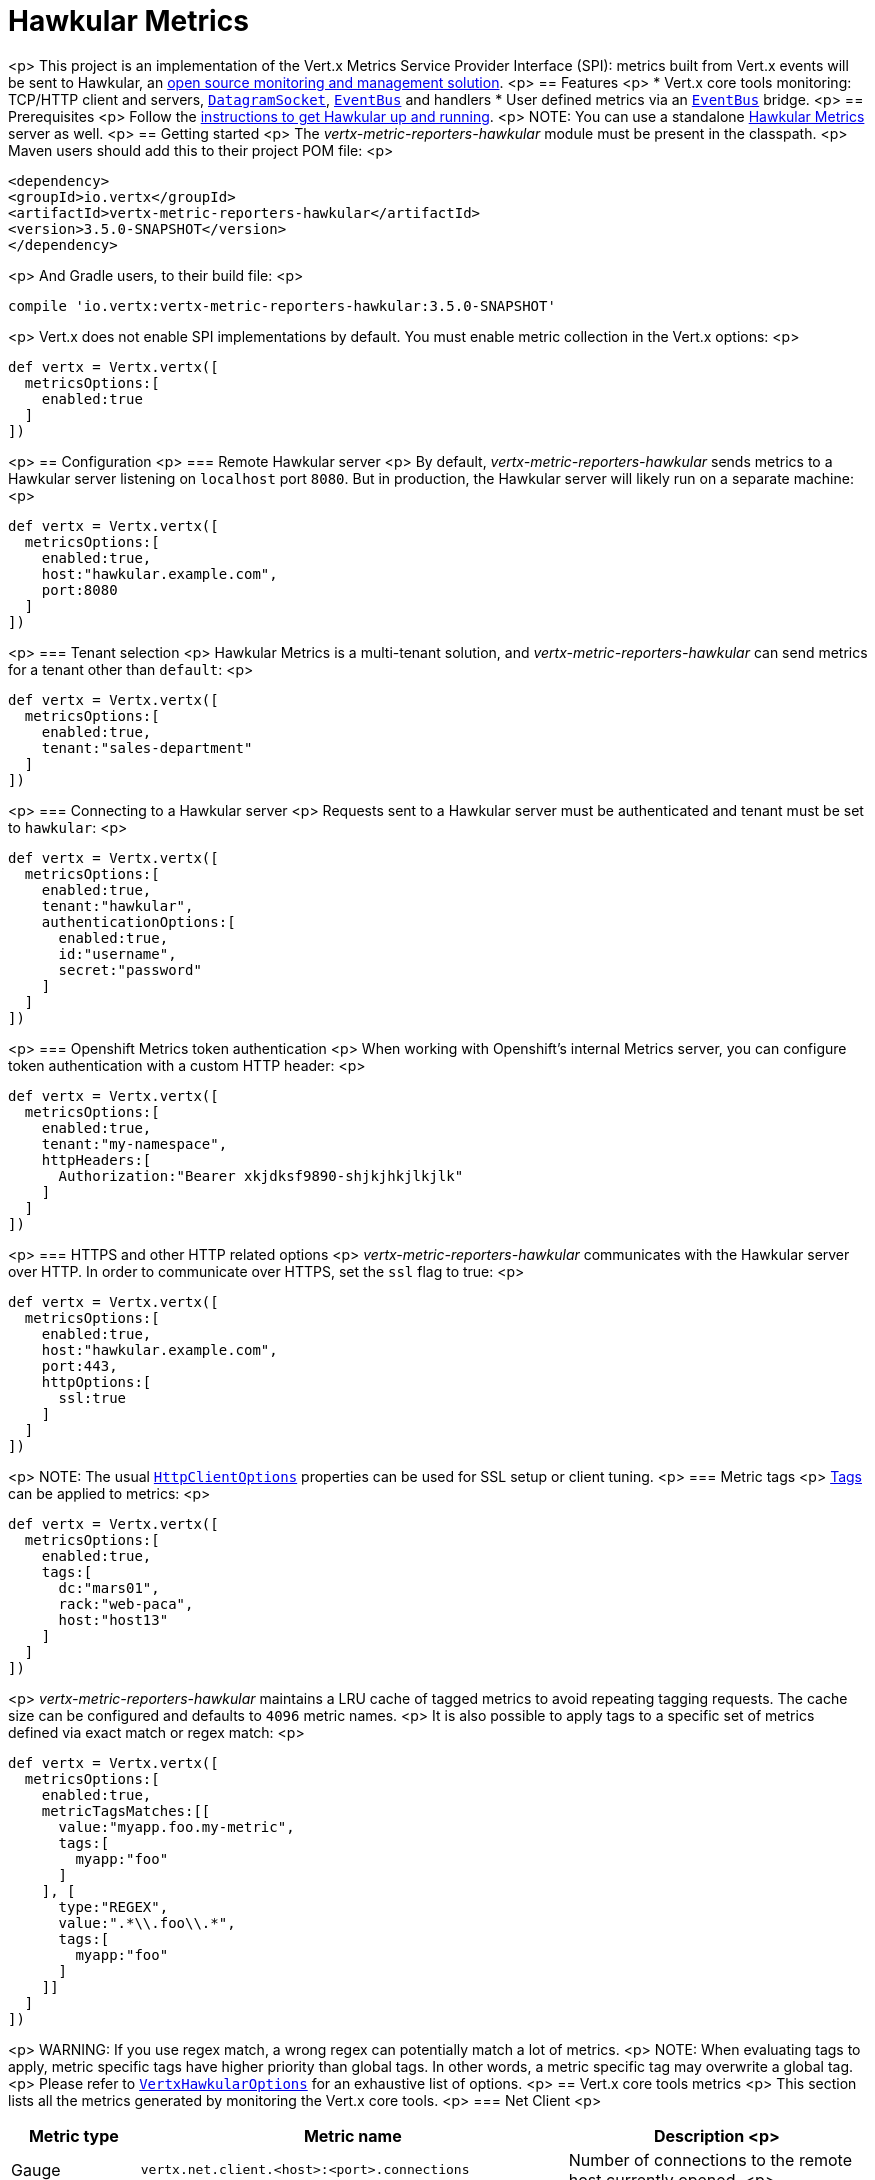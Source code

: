 = Hawkular Metrics

<p>
This project is an implementation of the Vert.x Metrics Service Provider Interface (SPI): metrics built from Vert.x
events will be sent to Hawkular, an http://www.hawkular.org[open source monitoring and management solution].
<p>
== Features
<p>
* Vert.x core tools monitoring: TCP/HTTP client and servers, `link:../../apidocs/io/vertx/core/datagram/DatagramSocket.html[DatagramSocket]`,
`link:../../apidocs/io/vertx/core/eventbus/EventBus.html[EventBus]` and handlers
* User defined metrics via an `link:../../apidocs/io/vertx/core/eventbus/EventBus.html[EventBus]` bridge.
<p>
== Prerequisites
<p>
Follow the http://www.hawkular.org/hawkular-services/docs/quickstart-guide/[instructions to get Hawkular up and running].
<p>
NOTE: You can use a standalone https://github.com/hawkular/hawkular-metrics[Hawkular Metrics] server as well.
<p>
== Getting started
<p>
The _vertx-metric-reporters-hawkular_ module must be present in the classpath.
<p>
Maven users should add this to their project POM file:
<p>
[source,xml,subs="+attributes"]
----
<dependency>
<groupId>io.vertx</groupId>
<artifactId>vertx-metric-reporters-hawkular</artifactId>
<version>3.5.0-SNAPSHOT</version>
</dependency>
----
<p>
And Gradle users, to their build file:
<p>
[source,groovy,subs="+attributes"]
----
compile 'io.vertx:vertx-metric-reporters-hawkular:3.5.0-SNAPSHOT'
----
<p>
Vert.x does not enable SPI implementations by default. You must enable metric collection in the Vert.x options:
<p>
[source,groovy]
----
def vertx = Vertx.vertx([
  metricsOptions:[
    enabled:true
  ]
])

----
<p>
== Configuration
<p>
=== Remote Hawkular server
<p>
By default, _vertx-metric-reporters-hawkular_ sends metrics to a Hawkular server listening on `localhost` port `8080`.
But in production, the Hawkular server will likely run on a separate machine:
<p>
[source,groovy]
----
def vertx = Vertx.vertx([
  metricsOptions:[
    enabled:true,
    host:"hawkular.example.com",
    port:8080
  ]
])

----
<p>
=== Tenant selection
<p>
Hawkular Metrics is a multi-tenant solution, and _vertx-metric-reporters-hawkular_ can send metrics for a tenant other than `default`:
<p>
[source,groovy]
----
def vertx = Vertx.vertx([
  metricsOptions:[
    enabled:true,
    tenant:"sales-department"
  ]
])

----
<p>
=== Connecting to a Hawkular server
<p>
Requests sent to a Hawkular server must be authenticated and tenant must be set to `hawkular`:
<p>
[source,groovy]
----
def vertx = Vertx.vertx([
  metricsOptions:[
    enabled:true,
    tenant:"hawkular",
    authenticationOptions:[
      enabled:true,
      id:"username",
      secret:"password"
    ]
  ]
])

----
<p>
=== Openshift Metrics token authentication
<p>
When working with Openshift's internal Metrics server, you can configure token authentication with a custom HTTP header:
<p>
[source,groovy]
----
def vertx = Vertx.vertx([
  metricsOptions:[
    enabled:true,
    tenant:"my-namespace",
    httpHeaders:[
      Authorization:"Bearer xkjdksf9890-shjkjhkjlkjlk"
    ]
  ]
])

----
<p>
=== HTTPS and other HTTP related options
<p>
_vertx-metric-reporters-hawkular_ communicates with the Hawkular server over HTTP. In order to communicate over HTTPS, set the
`ssl` flag to true:
<p>
[source,groovy]
----
def vertx = Vertx.vertx([
  metricsOptions:[
    enabled:true,
    host:"hawkular.example.com",
    port:443,
    httpOptions:[
      ssl:true
    ]
  ]
])

----
<p>
NOTE: The usual `link:../../apidocs/io/vertx/core/http/HttpClientOptions.html[HttpClientOptions]` properties can be used for SSL setup or client
tuning.
<p>
=== Metric tags
<p>
http://www.hawkular.org/hawkular-metrics/docs/user-guide/#_tagging[Tags] can be applied to metrics:
<p>
[source,groovy]
----
def vertx = Vertx.vertx([
  metricsOptions:[
    enabled:true,
    tags:[
      dc:"mars01",
      rack:"web-paca",
      host:"host13"
    ]
  ]
])

----
<p>
_vertx-metric-reporters-hawkular_ maintains a LRU cache of tagged metrics to avoid repeating tagging requests.
The cache size can be configured and defaults to `4096` metric names.
<p>
It is also possible to apply tags to a specific set of metrics defined via exact match or regex match:
<p>
[source,groovy]
----
def vertx = Vertx.vertx([
  metricsOptions:[
    enabled:true,
    metricTagsMatches:[[
      value:"myapp.foo.my-metric",
      tags:[
        myapp:"foo"
      ]
    ], [
      type:"REGEX",
      value:".*\\.foo\\.*",
      tags:[
        myapp:"foo"
      ]
    ]]
  ]
])

----
<p>
WARNING: If you use regex match, a wrong regex can potentially match a lot of metrics.
<p>
NOTE: When evaluating tags to apply, metric specific tags have higher priority than global tags.
In other words, a metric specific tag may overwrite a global tag.
<p>
Please refer to `link:../../apidocs/io/vertx/ext/metric/reporters/hawkular/VertxHawkularOptions.html[VertxHawkularOptions]` for an exhaustive list of options.
<p>
== Vert.x core tools metrics
<p>
This section lists all the metrics generated by monitoring the Vert.x core tools.
<p>
=== Net Client
<p>
[cols="15,50,35", options="header"]
|===
|Metric type
|Metric name
|Description
<p>
|Gauge
|`vertx.net.client.<host>:<port>.connections`
|Number of connections to the remote host currently opened.
<p>
|Counter
|`vertx.net.client.<host>:<port>.bytesReceived`
|Total number of bytes received from the remote host.
<p>
|Counter
|`vertx.net.client.<host>:<port>.bytesSent`
|Total number of bytes sent to the remote host.
<p>
|Counter
|`vertx.net.client.<host>:<port>.errorCount`
|Total number of errors.
<p>
|===
<p>
=== HTTP Client
<p>
[cols="15,50,35", options="header"]
|===
|Metric type
|Metric name
|Description
<p>
|Gauge
|`vertx.http.client.<host>:<port>.connections`
|Number of connections to the remote host currently opened.
<p>
|Counter
|`vertx.http.client.<host>:<port>.bytesReceived`
|Total number of bytes received from the remote host.
<p>
|Counter
|`vertx.http.client.<host>:<port>.bytesSent`
|Total number of bytes sent to the remote host.
<p>
|Counter
|`vertx.http.client.<host>:<port>.errorCount`
|Total number of errors.
<p>
|Gauge
|`vertx.http.client.<host>:<port>.requests`
|Number of requests waiting for a response.
<p>
|Counter
|`vertx.http.client.<host>:<port>.requestCount`
|Total number of requests sent.
<p>
|Counter
|`vertx.http.client.<host>:<port>.responseTime`
|Cumulated response time.
<p>
|Gauge
|`vertx.http.client.<host>:<port>.wsConnections`
|Number of websockets currently opened.
<p>
|===
<p>
=== Datagram socket
<p>
[cols="15,50,35", options="header"]
|===
|Metric type
|Metric name
|Description
<p>
|Counter
|`vertx.datagram.<host>:<port>.bytesReceived`
|Total number of bytes received on the `<host>:<port>` listening address.
<p>
|Counter
|`vertx.datagram.<host>:<port>.bytesSent`
|Total number of bytes sent to the remote host.
<p>
|Counter
|`vertx.datagram.errorCount`
|Total number of errors.
<p>
|===
<p>
=== Net Server
<p>
[cols="15,50,35", options="header"]
|===
|Metric type
|Metric name
|Description
<p>
|Gauge
|`vertx.net.server.<host>:<port>.connections`
|Number of opened connections to the Net Server listening on the `<host>:<port>` address.
<p>
|Counter
|`vertx.net.server.<host>:<port>.bytesReceived`
|Total number of bytes received by the Net Server listening on the `<host>:<port>` address.
<p>
|Counter
|`vertx.net.server.<host>:<port>.bytesSent`
|Total number of bytes sent to the Net Server listening on the `<host>:<port>` address.
<p>
|Counter
|`vertx.net.server.<host>:<port>.errorCount`
|Total number of errors.
<p>
|===
<p>
=== HTTP Server
<p>
[cols="15,50,35", options="header"]
|===
|Metric type
|Metric name
|Description
<p>
|Gauge
|`vertx.http.server.<host>:<port>.connections`
|Number of opened connections to the HTTP Server listening on the `<host>:<port>` address.
<p>
|Counter
|`vertx.http.server.<host>:<port>.bytesReceived`
|Total number of bytes received by the HTTP Server listening on the `<host>:<port>` address.
<p>
|Counter
|`vertx.http.server.<host>:<port>.bytesSent`
|Total number of bytes sent to the HTTP Server listening on the `<host>:<port>` address.
<p>
|Counter
|`vertx.http.server.<host>:<port>.errorCount`
|Total number of errors.
<p>
|Gauge
|`vertx.http.client.<host>:<port>.requests`
|Number of requests being processed.
<p>
|Counter
|`vertx.http.client.<host>:<port>.requestCount`
|Total number of requests processed.
<p>
|Counter
|`vertx.http.client.<host>:<port>.processingTime`
|Cumulated request processing time.
<p>
|Gauge
|`vertx.http.client.<host>:<port>.wsConnections`
|Number of websockets currently opened.
<p>
|===
<p>
=== Event Bus
<p>
[cols="15,50,35", options="header"]
|===
|Metric type
|Metric name
|Description
<p>
|Gauge
|`vertx.eventbus.handlers`
|Number of event bus handlers.
<p>
|Counter
|`vertx.eventbus.errorCount`
|Total number of errors.
<p>
|Counter
|`vertx.eventbus.bytesWritten`
|Total number of bytes sent while sending messages to event bus cluster peers.
<p>
|Counter
|`vertx.eventbus.bytesRead`
|Total number of bytes received while reading messages from event bus cluster peers.
<p>
|Gauge
|`vertx.eventbus.pending`
|Number of messages not processed yet. One message published will count for `N` pending if `N` handlers
are registered to the corresponding address.
<p>
|Gauge
|`vertx.eventbus.pendingLocal`
|Like `vertx.eventbus.pending`, for local messages only.
<p>
|Gauge
|`vertx.eventbus.pendingRemote`
|Like `vertx.eventbus.pending`, for remote messages only.
<p>
|Counter
|`vertx.eventbus.publishedMessages`
|Total number of messages published (publish / subscribe).
<p>
|Counter
|`vertx.eventbus.publishedLocalMessages`
|Like `vertx.eventbus.publishedMessages`, for local messages only.
<p>
|Counter
|`vertx.eventbus.publishedRemoteMessages`
|Like `vertx.eventbus.publishedMessages`, for remote messages only.
<p>
|Counter
|`vertx.eventbus.sentMessages`
|Total number of messages sent (point-to-point).
<p>
|Counter
|`vertx.eventbus.sentLocalMessages`
|Like `vertx.eventbus.sentMessages`, for local messages only.
<p>
|Counter
|`vertx.eventbus.sentRemoteMessages`
|Like `vertx.eventbus.sentMessages`, for remote messages only.
<p>
|Counter
|`vertx.eventbus.receivedMessages`
|Total number of messages received.
<p>
|Counter
|`vertx.eventbus.receivedLocalMessages`
|Like `vertx.eventbus.receivedMessages`, for remote messages only.
<p>
|Counter
|`vertx.eventbus.receivedRemoteMessages`
|Like `vertx.eventbus.receivedMessages`, for remote messages only.
<p>
|Counter
|`vertx.eventbus.deliveredMessages`
|Total number of messages delivered to handlers.
<p>
|Counter
|`vertx.eventbus.deliveredLocalMessages`
|Like `vertx.eventbus.deliveredMessages`, for remote messages only.
<p>
|Counter
|`vertx.eventbus.deliveredRemoteMessages`
|Like `vertx.eventbus.deliveredMessages`, for remote messages only.
<p>
|Counter
|`vertx.eventbus.replyFailures`
|Total number of message reply failures.
<p>
|Counter
|`vertx.eventbus.<address>.processingTime`
|Cumulated processing time for handlers listening to the `address`.
<p>
|===
<p>
== Vert.x pool metrics
<p>
This section lists all the metrics generated by monitoring Vert.x pools.
<p>
There are two types currently supported:
<p>
* _worker_ (see `link:../../apidocs/io/vertx/core/WorkerExecutor.html[WorkerExecutor]`)
* _datasource_ (created with Vert.x JDBC client)
<p>
NOTE: Vert.x creates two worker pools upfront, _vert.x-worker-thread_ and _vert.x-internal-blocking_.
<p>
All metrics are prefixed with `<type>.<name>.`. For example, `worker.vert.x-internal-blocking.`.
<p>
[cols="15,50,35", options="header"]
|===
|Metric type
|Metric name
|Description
<p>
|Counter
|`vertx.pool.<type>.<name>.delay`
|Cumulated time waiting for a resource (queue time).
<p>
|Gauge
|`vertx.pool.<type>.<name>.queued`
|Current number of elements waiting for a resource.
<p>
|Counter
|`vertx.pool.<type>.<name>.queueCount`
|Total number of elements queued.
<p>
|Counter
|`vertx.pool.<type>.<name>.usage`
|Cumulated time using a resource (i.e. processing time for worker pools).
<p>
|Gauge
|`vertx.pool.<type>.<name>.inUse`
|Current number of resources used.
<p>
|Counter
|`vertx.pool.<type>.<name>.completed`
|Total number of elements done with the resource (i.e. total number of tasks executed for worker pools).
<p>
|Gauge
|`vertx.pool.<type>.<name>.maxPoolSize`
|Maximum pool size, only present if it could be determined.
<p>
|Gauge
|`vertx.pool.<type>.<name>.inUse`
|Pool usage ratio, only present if maximum pool size could be determined.
<p>
|===
<p>
== Verticle metrics
<p>
[cols="15,50,35", options="header"]
|===
|Metric type
|Metric name
|Description
<p>
|Gauge
|`vertx.verticle.<name>`
|Number of verticle instances deployed.
<p>
|===
<p>
== User defined metrics
<p>
Users can send their own metrics to the Hawkular server. In order to do so, the event bus metrics bridge must be
enabled:
<p>
[source,groovy]
----
Code not translatable
----
<p>
By default, the metrics bus handler is listening to the `hawkular.metrics` address. But the bridge address
can be configured:
<p>
[source,groovy]
----
Code not translatable
----
<p>
The metrics bridge handler expects messages in the JSON format. The JSON object must at least provide a metric
`id` and a numerical `value`:
<p>
[source,groovy]
----
def message = [
  id:"myapp.files.opened",
  value:7
]
vertx.eventBus().publish("hawkular.metrics", message)

----
<p>
The handler will assume the metric is a gauge and will assign a timestamp corresponding to the time when the message was processed.
If the metric is a counter or availability, or if you prefer explicit configuration, set the `type` and/or `timestamp` attributes:
<p>
[source,groovy]
----
def counterMetric = [
  id:"myapp.files.opened",
  type:"counter",
  timestamp:189898098098908L,
  value:7
]
vertx.eventBus().publish("hawkular.metrics", counterMetric)

def availabilityMetric = [
  id:"myapp.mysubsystem.status",
  type:"availability",
  value:"up"
]
vertx.eventBus().publish("hawkular.metrics", availabilityMetric)

----
<p>
NOTE: Hawkular understands all timestamps as milliseconds since January 1, 1970, 00:00:00 UTC.